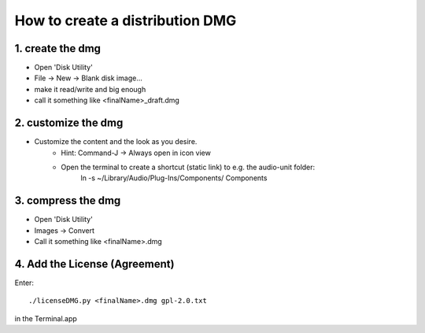 .. author: Samuel Gaehwiler (klangfreund.com)

How to create a distribution DMG
================================



1. create the dmg
-----------------

- Open 'Disk Utility'
- File -> New -> Blank disk image...
- make it read/write and big enough
- call it something like <finalName>_draft.dmg

2. customize the dmg
--------------------

- Customize the content and the look as you desire.
    - Hint: Command-J -> Always open in icon view
    - Open the terminal to create a shortcut (static link) to e.g. the audio-unit folder:
        ln -s ~/Library/Audio/Plug-Ins/Components/ Components

3. compress the dmg
-------------------

- Open 'Disk Utility'
- Images -> Convert
- Call it something like <finalName>.dmg

4. Add the License (Agreement)
------------------------------

Enter::

    ./licenseDMG.py <finalName>.dmg gpl-2.0.txt

in the Terminal.app
